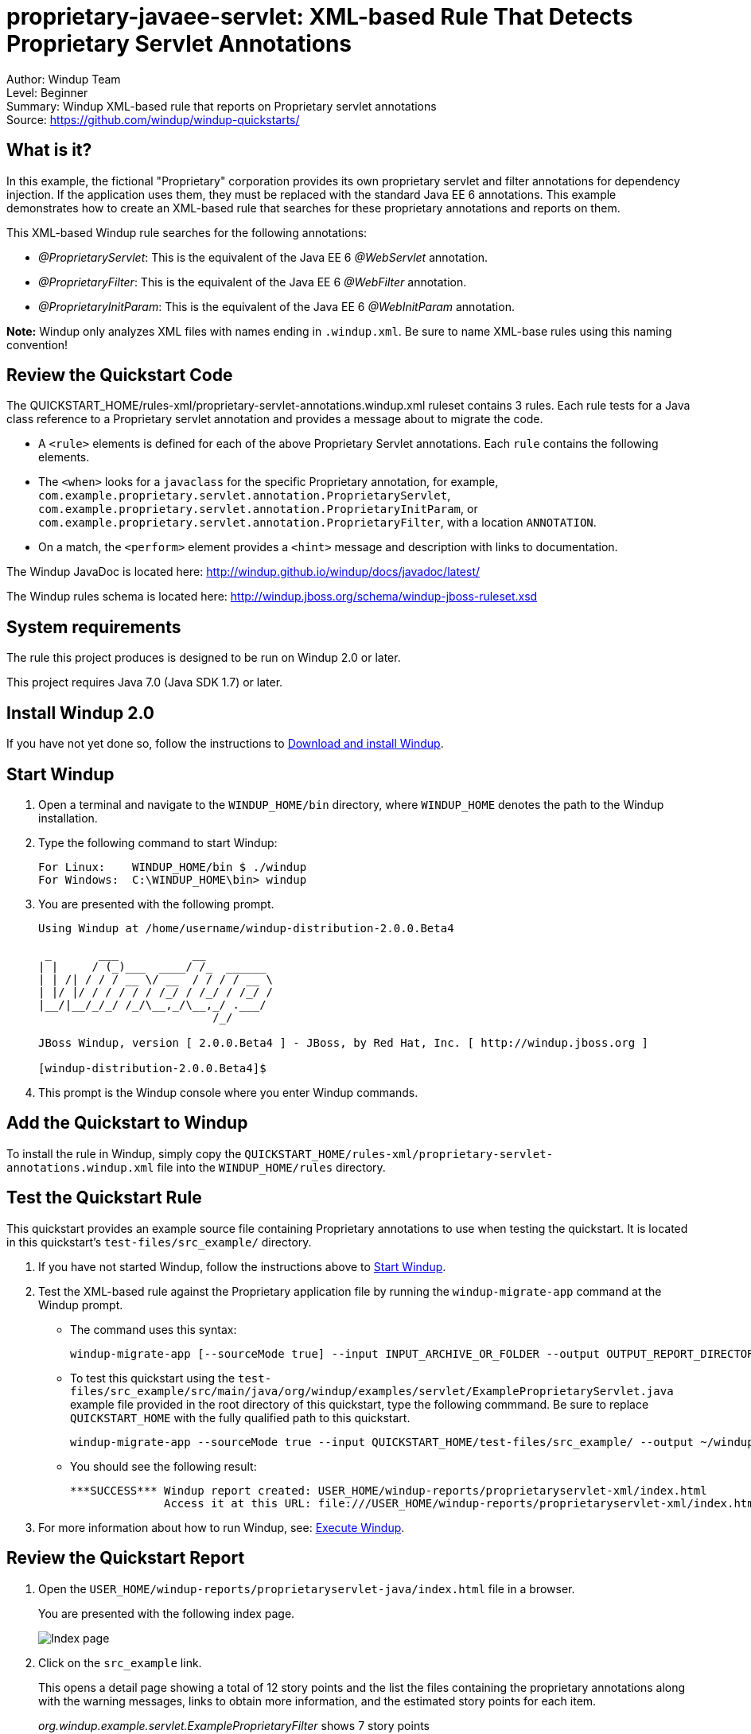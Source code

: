 [[proprietary-javaee-servlet-xml-based-rule-that-detects-proprietary-servlet-annotations]]
= proprietary-javaee-servlet: XML-based Rule That Detects Proprietary Servlet Annotations

Author: Windup Team +
Level: Beginner +
Summary: Windup XML-based rule that reports on Proprietary servlet annotations +
Source: https://github.com/windup/windup-quickstarts/ +

[[what-is-it]]
== What is it?

In this example, the fictional "Proprietary" corporation provides its own proprietary servlet and filter annotations for dependency injection. 
If the application uses them, they must be replaced with the standard Java EE 6 annotations. 
This example demonstrates how to create an XML-based rule that searches for these proprietary annotations and reports on them.

This XML-based Windup rule searches for the following annotations:

* _@ProprietaryServlet_: This is the equivalent of the Java EE 6 _@WebServlet_ annotation.
* _@ProprietaryFilter_: This is the equivalent of the Java EE 6 _@WebFilter_ annotation.
* _@ProprietaryInitParam_: This is the equivalent of the Java EE 6 _@WebInitParam_ annotation.

*Note:* Windup only analyzes XML files with names ending in `.windup.xml`. Be sure to name XML-base rules using this naming convention!

[[review-the-quickstart-code]]
== Review the Quickstart Code

The QUICKSTART_HOME/rules-xml/proprietary-servlet-annotations.windup.xml ruleset contains 3 rules. Each rule tests for a Java class reference to a Proprietary servlet annotation and provides a message about to migrate the code.

* A `<rule>` elements is defined for each of the above Proprietary Servlet annotations. Each `rule` contains the following elements.
* The `<when>` looks for a `javaclass` for the specific Proprietary annotation, for example, `com.example.proprietary.servlet.annotation.ProprietaryServlet`, `com.example.proprietary.servlet.annotation.ProprietaryInitParam`, or `com.example.proprietary.servlet.annotation.ProprietaryFilter`, with a location `ANNOTATION`.
* On a match, the `<perform>` element provides a `<hint>` message and description with links to documentation.

The Windup JavaDoc is located here: http://windup.github.io/windup/docs/javadoc/latest/

The Windup rules schema is located here: http://windup.jboss.org/schema/windup-jboss-ruleset.xsd

[[system-requirements]]
== System requirements

The rule this project produces is designed to be run on Windup 2.0 or later.

This project requires Java 7.0 (Java SDK 1.7) or later.

[[install-windup-2.0]]
== Install Windup 2.0

If you have not yet done so, follow the instructions to http://windup.github.io/windup/docs/latest/html/WindupRulesDevelopmentGuide.html#Install-Windup[Download and
install Windup].

[[start-windup]]
== Start Windup

. Open a terminal and navigate to the `WINDUP_HOME/bin` directory, where `WINDUP_HOME` denotes the path to the Windup installation.
. Type the following command to start Windup:
+
----
For Linux:    WINDUP_HOME/bin $ ./windup
For Windows:  C:\WINDUP_HOME\bin> windup
----
. You are presented with the following prompt.
+
----
Using Windup at /home/username/windup-distribution-2.0.0.Beta4

 _       ___           __          
| |     / (_)___  ____/ /_  ______ 
| | /| / / / __ \/ __  / / / / __ \
| |/ |/ / / / / / /_/ / /_/ / /_/ /
|__/|__/_/_/ /_/\__,_/\__,_/ .___/ 
                          /_/      

JBoss Windup, version [ 2.0.0.Beta4 ] - JBoss, by Red Hat, Inc. [ http://windup.jboss.org ]

[windup-distribution-2.0.0.Beta4]$ 
----
. This prompt is the Windup console where you enter Windup commands.

[[add-the-quickstart-to-windup]]
== Add the Quickstart to Windup

To install the rule in Windup, simply copy the `QUICKSTART_HOME/rules-xml/proprietary-servlet-annotations.windup.xml` file into the `WINDUP_HOME/rules` directory.

[[test-the-quickstart-rule]]
== Test the Quickstart Rule

This quickstart provides an example source file containing Proprietary annotations to use when testing the quickstart. It is located in this quickstart's `test-files/src_example/` directory.

. If you have not started Windup, follow the instructions above to link:#start-windup[Start Windup].
. Test the XML-based rule against the Proprietary application file by running the `windup-migrate-app` command at the Windup prompt.
+
* The command uses this syntax:
+
----
windup-migrate-app [--sourceMode true] --input INPUT_ARCHIVE_OR_FOLDER --output OUTPUT_REPORT_DIRECTORY --packages PACKAGE_1 PACKAGE_2 PACKAGE_N
----
+
* To test this quickstart using the `test-files/src_example/src/main/java/org/windup/examples/servlet/ExampleProprietaryServlet.java` example file provided in the root directory of this quickstart, type the following commmand. Be sure to replace `QUICKSTART_HOME` with the fully qualified path to this quickstart.
+
----
windup-migrate-app --sourceMode true --input QUICKSTART_HOME/test-files/src_example/ --output ~/windup-reports/proprietaryservlet-rulexml-report --packages org.windup
----
+
* You should see the following result:
+
----
***SUCCESS*** Windup report created: USER_HOME/windup-reports/proprietaryservlet-xml/index.html
              Access it at this URL: file:///USER_HOME/windup-reports/proprietaryservlet-xml/index.html
----
+
. For more information about how to run Windup, see: http://windup.github.io/windup/docs/latest/html/WindupUserGuide.html#Execute-Windup[Execute Windup].

[[review-the-quickstart-report]]
== Review the Quickstart Report

. Open the `USER_HOME/windup-reports/proprietaryservlet-java/index.html` file in a
browser.
+
You are presented with the following index page.
+
image:../images/windup-report-index-page.png[Index page] +
. Click on the `src_example` link.
+
This opens a detail page showing a total of 12 story points and the list the files containing the proprietary annotations along with the warning messages, links to obtain more information, and the estimated story points for each item.
+
_org.windup.example.servlet.ExampleProprietaryFilter_ shows 7 story points
+
----
4 points, 2 points for each of the two @ProprietaryInitParam references
3 points for the @ProprietaryFilter reference
----
+
_org.windup.example.servlet.ExampleProprietaryServlet_ show 5 story points
+
----
4 points, 2 points for each of the two @ProprietaryInitParam references
1 points for the @ProprietaryServlet reference  
----
+
image:../images/windup-report-xml-detail-page.png[Detail page] +
. Click on the file links to drill down and find more information.
+
The *Information* section reports the proprietary annotations and provides a link to the standard Java EE servlet annotation documentation.
+
image:../images/windup-report-xml-file-page.png[File detail page] +
. Explore the contents of the `windup-reports-xml` folder. For example, the `windup-reports-xml/reports/ruleproviders.html` page lists the details of the rule provider executions.

[[remove-the-quickstart-from-windup]]
== Remove the Quickstart from Windup

To remove the rule from Windup, simply delete the `WINDUP_HOME/rules/proprietary-servlet-annotations.windup.xml` file `WINDUP_HOME/rules` directory.

[[stop-windup]]
== Stop Windup

To stop Windup, type the following command in the Windup console:

----
    exit
----

